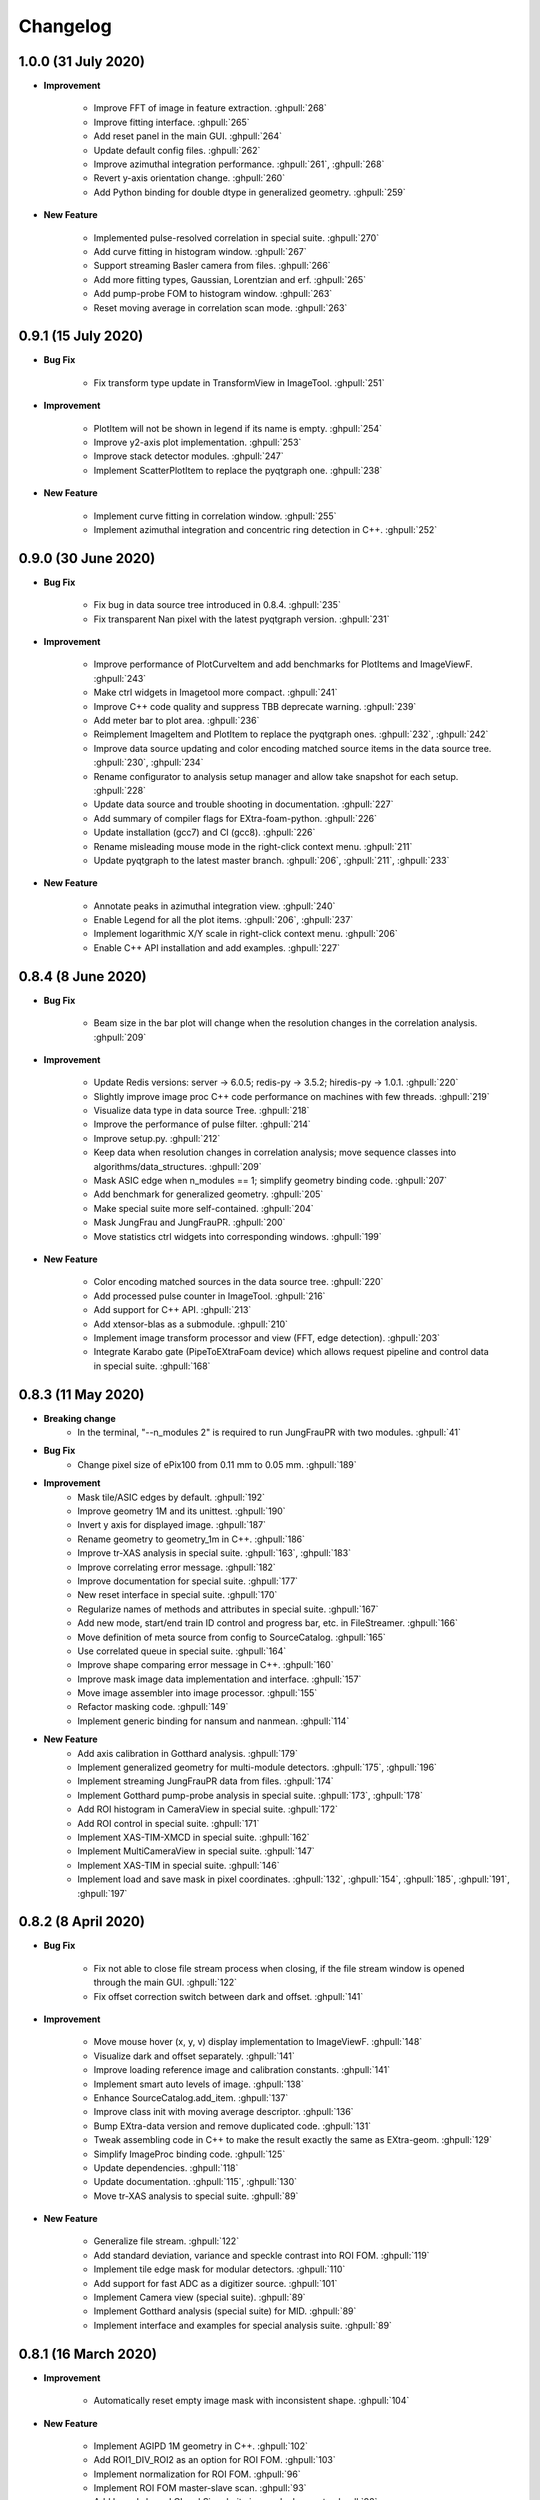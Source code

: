 Changelog
=========

1.0.0 (31 July 2020)
------------------------

- **Improvement**

    - Improve FFT of image in feature extraction. :ghpull:`268`
    - Improve fitting interface. :ghpull:`265`
    - Add reset panel in the main GUI. :ghpull:`264`
    - Update default config files. :ghpull:`262`
    - Improve azimuthal integration performance. :ghpull:`261`, :ghpull:`268`
    - Revert y-axis orientation change. :ghpull:`260`
    - Add Python binding for double dtype in generalized geometry. :ghpull:`259`

- **New Feature**

    - Implemented pulse-resolved correlation in special suite. :ghpull:`270`
    - Add curve fitting in histogram window. :ghpull:`267`
    - Support streaming Basler camera from files. :ghpull:`266`
    - Add more fitting types, Gaussian, Lorentzian and erf. :ghpull:`265`
    - Add pump-probe FOM to histogram window. :ghpull:`263`
    - Reset moving average in correlation scan mode. :ghpull:`263`


0.9.1 (15 July 2020)
------------------------

- **Bug Fix**

    - Fix transform type update in TransformView in ImageTool. :ghpull:`251`

- **Improvement**

    - PlotItem will not be shown in legend if its name is empty. :ghpull:`254`
    - Improve y2-axis plot implementation. :ghpull:`253`
    - Improve stack detector modules. :ghpull:`247`
    - Implement ScatterPlotItem to replace the pyqtgraph one. :ghpull:`238`

- **New Feature**

    - Implement curve fitting in correlation window. :ghpull:`255`
    - Implement azimuthal integration and concentric ring detection in C++. :ghpull:`252`


0.9.0 (30 June 2020)
------------------------

- **Bug Fix**

    - Fix bug in data source tree introduced in 0.8.4. :ghpull:`235`
    - Fix transparent Nan pixel with the latest pyqtgraph version. :ghpull:`231`

- **Improvement**

    - Improve performance of PlotCurveItem and add benchmarks for PlotItems and ImageViewF. :ghpull:`243`
    - Make ctrl widgets in Imagetool more compact. :ghpull:`241`
    - Improve C++ code quality and suppress TBB deprecate warning. :ghpull:`239`
    - Add meter bar to plot area. :ghpull:`236`
    - Reimplement ImageItem and PlotItem to replace the pyqtgraph ones. :ghpull:`232`, :ghpull:`242`
    - Improve data source updating and color encoding matched source items in
      the data source tree. :ghpull:`230`, :ghpull:`234`
    - Rename configurator to analysis setup manager and allow take snapshot for
      each setup. :ghpull:`228`
    - Update data source and trouble shooting in documentation. :ghpull:`227`
    - Add summary of compiler flags for EXtra-foam-python. :ghpull:`226`
    - Update installation (gcc7) and CI (gcc8). :ghpull:`226`
    - Rename misleading mouse mode in the right-click context menu. :ghpull:`211`
    - Update pyqtgraph to the latest master branch. :ghpull:`206`, :ghpull:`211`, :ghpull:`233`

- **New Feature**

    - Annotate peaks in azimuthal integration view. :ghpull:`240`
    - Enable Legend for all the plot items. :ghpull:`206`, :ghpull:`237`
    - Implement logarithmic X/Y scale in right-click context menu. :ghpull:`206`
    - Enable C++ API installation and add examples. :ghpull:`227`


0.8.4 (8 June 2020)
------------------------

- **Bug Fix**

    - Beam size in the bar plot will change when the resolution changes in the
      correlation analysis. :ghpull:`209`

- **Improvement**

    - Update Redis versions: server -> 6.0.5; redis-py -> 3.5.2; hiredis-py -> 1.0.1. :ghpull:`220`
    - Slightly improve image proc C++ code performance on machines with few threads. :ghpull:`219`
    - Visualize data type in data source Tree. :ghpull:`218`
    - Improve the performance of pulse filter. :ghpull:`214`
    - Improve setup.py. :ghpull:`212`
    - Keep data when resolution changes in correlation analysis; move sequence classes
      into algorithms/data_structures. :ghpull:`209`
    - Mask ASIC edge when n_modules == 1; simplify geometry binding code. :ghpull:`207`
    - Add benchmark for generalized geometry. :ghpull:`205`
    - Make special suite more self-contained. :ghpull:`204`
    - Mask JungFrau and JungFrauPR. :ghpull:`200`
    - Move statistics ctrl widgets into corresponding windows. :ghpull:`199`

- **New Feature**

    - Color encoding matched sources in the data source tree. :ghpull:`220`
    - Add processed pulse counter in ImageTool. :ghpull:`216`
    - Add support for C++ API. :ghpull:`213`
    - Add xtensor-blas as a submodule. :ghpull:`210`
    - Implement image transform processor and view (FFT, edge detection). :ghpull:`203`
    - Integrate Karabo gate (PipeToEXtraFoam device) which allows request pipeline
      and control data in special suite. :ghpull:`168`


0.8.3 (11 May 2020)
------------------------

- **Breaking change**
    - In the terminal, "--n_modules 2" is required to run JungFrauPR with two modules. :ghpull:`41`

- **Bug Fix**
    - Change pixel size of ePix100 from 0.11 mm to 0.05 mm. :ghpull:`189`

- **Improvement**
    - Mask tile/ASIC edges by default. :ghpull:`192`
    - Improve geometry 1M and its unittest. :ghpull:`190`
    - Invert y axis for displayed image. :ghpull:`187`
    - Rename geometry to geometry_1m in C++. :ghpull:`186`
    - Improve tr-XAS analysis in special suite. :ghpull:`163`, :ghpull:`183`
    - Improve correlating error message. :ghpull:`182`
    - Improve documentation for special suite. :ghpull:`177`
    - New reset interface in special suite. :ghpull:`170`
    - Regularize names of methods and attributes in special suite. :ghpull:`167`
    - Add new mode, start/end train ID control and progress bar, etc. in FileStreamer. :ghpull:`166`
    - Move definition of meta source from config to SourceCatalog. :ghpull:`165`
    - Use correlated queue in special suite. :ghpull:`164`
    - Improve shape comparing error message in C++. :ghpull:`160`
    - Improve mask image data implementation and interface. :ghpull:`157`
    - Move image assembler into image processor. :ghpull:`155`
    - Refactor masking code. :ghpull:`149`
    - Implement generic binding for nansum and nanmean. :ghpull:`114`

- **New Feature**
    - Add axis calibration in Gotthard analysis. :ghpull:`179`
    - Implement generalized geometry for multi-module detectors. :ghpull:`175`, :ghpull:`196`
    - Implement streaming JungFrauPR data from files. :ghpull:`174`
    - Implement Gotthard pump-probe analysis in special suite. :ghpull:`173`, :ghpull:`178`
    - Add ROI histogram in CameraView in special suite. :ghpull:`172`
    - Add ROI control in special suite. :ghpull:`171`
    - Implement XAS-TIM-XMCD in special suite. :ghpull:`162`
    - Implement MultiCameraView in special suite. :ghpull:`147`
    - Implement XAS-TIM in special suite. :ghpull:`146`
    - Implement load and save mask in pixel coordinates. :ghpull:`132`, :ghpull:`154`, :ghpull:`185`, :ghpull:`191`, :ghpull:`197`


0.8.2 (8 April 2020)
------------------------

- **Bug Fix**

    - Fix not able to close file stream process when closing, if the file stream window
      is opened through the main GUI. :ghpull:`122`
    - Fix offset correction switch between dark and offset. :ghpull:`141`

- **Improvement**

    - Move mouse hover (x, y, v) display implementation to ImageViewF. :ghpull:`148`
    - Visualize dark and offset separately. :ghpull:`141`
    - Improve loading reference image and calibration constants. :ghpull:`141`
    - Implement smart auto levels of image. :ghpull:`138`
    - Enhance SourceCatalog.add_item. :ghpull:`137`
    - Improve class init with moving average descriptor. :ghpull:`136`
    - Bump EXtra-data version and remove duplicated code. :ghpull:`131`
    - Tweak assembling code in C++ to make the result exactly the same as EXtra-geom. :ghpull:`129`
    - Simplify ImageProc binding code. :ghpull:`125`
    - Update dependencies. :ghpull:`118`
    - Update documentation. :ghpull:`115`, :ghpull:`130`
    - Move tr-XAS analysis to special suite. :ghpull:`89`

- **New Feature**

    - Generalize file stream. :ghpull:`122`
    - Add standard deviation, variance and speckle contrast into ROI FOM. :ghpull:`119`
    - Implement tile edge mask for modular detectors. :ghpull:`110`
    - Add support for fast ADC as a digitizer source. :ghpull:`101`
    - Implement Camera view (special suite). :ghpull:`89`
    - Implement Gotthard analysis (special suite) for MID. :ghpull:`89`
    - Implement interface and examples for special analysis suite. :ghpull:`89`


0.8.1 (16 March 2020)
------------------------

- **Improvement**

    - Automatically reset empty image mask with inconsistent shape. :ghpull:`104`

- **New Feature**

    - Implement AGIPD 1M geometry in C++. :ghpull:`102`
    - Add ROI1_DIV_ROI2 as an option for ROI FOM. :ghpull:`103`
    - Implement normalization for ROI FOM. :ghpull:`96`
    - Implement ROI FOM master-slave scan. :ghpull:`93`
    - Add branch-based CI and Singularity image deployment. :ghpull:`92`
    - Add support for ePix100 detector. :ghpull:`90`
    - Implement save and load metadata. :ghpull:`87`


0.8.0.1 (3 March 2020)
------------------------

- **Bug Fix**

    - Fix display bug in ImageTool :ghpull:`85`


0.8.0 (2 March 2020)
------------------------

- **Improvement**

    - Get rid of the artifact induced by masking pixel to zero when calculating
      statistics, e.g. mean, median, std.
    - Provide a mask to pyFAI to perform azimuthal integration. :ghpull:`61`
    - New C++ implementation to mask pixel in Nan and/or return a boolean mask. :ghpull:`61`
    - ROI pulse FOM and NORM will only be calculated after registration. :ghpull:`61`

- **New Feature**

    - Enable train-resolved FOM filter. :ghpull:`78`
    - Display numbers of processed and dropped trains. :ghpull:`77`
    - Support online single module data from a modular detector. :ghpull:`72`
    - Allow type selection for 1D projection (sum or mean). :ghpull:`71`
    - Implement mouse cursor value indicator for PlotWidgetF. :ghpull:`66`
    - Preliminary implementation of nanmean and nansum in C++. :ghpull:`61`

- **Bug Fix**

    - Fix pulse-filter in digitizer. :ghpull:`80`
    - Fix gain/offset slicer for train-resolved detectors. :ghpull:`76`
    - Use nansum in Tr-XAS analysis. :ghpull:`75`
    - Fix typo in unittest. :ghpull:`74`
    - Fix changing device ID in data source on the fly. :ghpull:`69`


0.7.3 (24 February 2020)
------------------------

- **Breaking change**

    - In the terminal, "--topic" becomes a positional argument. :ghpull:`41`

- **Improvement**

    - Reimplement Color classes. mkPen and mkBrush from pyqtgraph are not needed
      anymore. :ghpull:`53`
    - Allow select pipeline policy (wait or drop) via commandline. The default is wait
      since the data arrival speed is slower than the processing speed during online
      analysis. :ghpull:`45`
    - Replace Python's build-in queue.Queue to speed up data transfer. :ghpull:`45`
    - Improve the visualization of heatmap. :ghpull:`44`
    - Allow starting instances with different detectors without warning message. :ghpull:`41`
    - Allow to shutdown others' Redis server to avoid zombie Redis server occupying
      the port. :ghpull:`41`
    - Implement Fast assembling for LPD and DSSC in C++. :ghpull:`40`
    - Resign the config code. Now each instrument will has its own config file,
      e.g. scs.config.yaml, fxe.config.yaml. All the instrument sources will be
      set up in the config file. :ghpull:`38`
    - Implement streaming raw (AGIPD, LPD) data from files and also 'confirmed'
      streaming raw (AGIPD, LPD) data online. :ghpull:`38`

- **New Feature**

    - Allow specific bin range of histogram. :ghpull:`56`
    - Provide ROI histogram for train-resolved detectors; Provide ROI histogram for
      the averaged image of pulse-resolved detectors. :ghpull:`56`
    - Display `mean`, `median` and `std` for all histogram plots. :ghpull:`56`
    - ROI histogram for pulse-resolved detectors. :ghpull:`55`
    - Double-y plot for 1D binning. :ghpull:`53`
    - Support normalizing by digitizer (TIM). :ghpull:`52`
    - Support multiple ZMQ endpoints connections. :ghpull:`45`
    - Automatically correlate data from the same/different endpoints with train ID. :ghpull:`45`
    - Allow automatically choosing bin range. :ghpull:`44`
    - Also add an option to stack the detectors (LPD and DSSC) without assembling. :ghpull:`40`
    - Control required sources in the DataSourceTree. :ghpull:`38`
    - Allow filtering by value for all non-detector data sources. :ghpull:`38`
    - Implement AdqDigitizer processor. :ghpull:`38`

- **Bug Fix**

    - Fix default AGIPD geometry. :ghpull:`62`
    - Disable pulse slicer for train-resolved detectors in DataSourceTree and gain/offset
      correction. :ghpull:`56`
    - Fix logger level. :ghpull:`41`
    - Fix extra-foam-kill. :ghpull:`41`


0.7.2 (16 January 2020)
-----------------------

- **Improvement**

    - Remove 'AZIMUTHAL_INTEG_RANGE' from configuration :ghpull:`32`
    - Remove 'process monitor' from action and make it a tab in DataSourceWidget :ghpull:`32`
    - Reduce the update frequency of plots which accumulates data, for example, correlation,
      histogram, heatmap, etc., to 1 Hz :ghpull:`31`
    - Improve Redis server configuration :ghpull:`29`
    - Allow ImageViewF.setImage(None) :ghpull:`28`
    - Provide better interface for users to call C++ code :ghpull:`25`
    - Log geometry change and remove 'AZIMUTHAL_INTEG_POINTS", "CENTER_X", "CENTER_Y" from
      configuration :ghpull:`24`
    - Rearrange C++ code and separate benchmark code from unittest :ghpull:`15`
    - Re-implement PairData -> SimplePairSequence and AccumulatedData -> OneWayAccuPairSequence :ghpull:`14`
    - Re-implement BinProcessor. Now, data history is stored and users can re-bin it at anytime :ghpull:`14`
    - Reduce MAX_QUEUE_SIZE from 5 to 2 to reduce latency :ghpull:`14`
    - Remove 'update_hist' in PumpProbeData and CorrelationData. Now GUI update is completely
      decoupled from processors :ghpull:`14`
    - Merge CorrelationWindow into StatisticsWindow. Rename the old statistics widgets to histogram
      widgets; add a new tab in the MainGUI which is dedicated for 'statistics' control :ghpull:`14`
    - Update dependencies :ghpull:`11`
    - Simplify ThreadLogger code :ghpull:`10`

- **New Feature**

    - Implement q-map visualization :ghpull:`32`
    - Implement pixel-wise gain-offset correction by loading numpy array from files :ghpull:`25`
    - New ROI analysis interface (enable different FOMs of ROI; enable pulse-resolved
      ROI normalizer; enable pulse-resolved ROI1 +/- ROI2 FOM; enable visualization of
      ROI projection and pulse-resolved ROI FOM in ImageTool) :ghpull:`12`

- **Bug Fix**

    - Fix a bug in MovingAverageScalar and MovingAverageArray. Setting a new
      value of None will reset the moving average instead of being ignored :ghpull:`14`


0.7.1 (4 December 2019)
-----------------------

This is the first release after migrating from EuXFEL gitlab to github!!!

- **Improvement**

    - Rename omissive fai to foam and change config folder from karaboFAI to EXtra-foam :ghpull:`6`

- **Test**
    - Migrate CI from EuXFEL gitlab to public github :ghpull:`1`


0.7.0 (25 November 2019)
------------------------

- **Improvement**

    - Change supporting email, (long) description and header content in each file #174
    - Regularize Qt imports #173
    - Re-arange the GUI interface and move image related control into ImageTool #171
    - Add hiredis-py as dependency and improve redis connection infrastructure #170
    - Remove (canvas, dockarea, flowchart, multiprocess) from pyqtgraph code base #155

- **New Feature**

    - Support online FCCD raw data analysis #169
    - Publish available data sources in Redis and improve infrastructure in client proxy #166

- **Bug Fix**

    - Clean-up thread logger gracefully #170


0.6.2 (15 November 2019)
------------------------

- **Improvement**

    - Code clean up and improve base classes in GUI #164
    - Improve image processing code in cpp (align with xfai) #159
    - Enhance ImageTool interface (integrate functions in DarkRunWindow and OverviewWindow) #158

- **New Feature**

    - Introduce special analysis interface (implement tr-XAS) #165
    - Add an option to not normalize VFOM #162

- **Bug Fix**

    - Pulse slicer will also slice the stored dark images #165


0.6.1 (28 October 2019)
-----------------------

- **Improvement**

    - Remove XAS related code (GUI, processor, etc.) !154
    - Update import location of ZMQStreamer !151
    - Improve system information summary interface and enable detecting GPU resources !138

- **New Feature**

    - Implement normalization by XGM pipeline data !157
    - New data source management interface !157
    - Implemented web monitor in Dash !152


0.6.0 (31 August 2019)
----------------------

- **Bug Fix**

    - Assembling image from files, when non-detector source available in data !140
    - Add mid specific data sources in ctrl widget !139

- **Improvement**

    - Code clean-up ! 138
    - Remove moving average of images !128
    - Display number of filtered pulses/train in OverviewWindow !128
    - Raise StopPipelineError in ImageProcessorPulse instead of ProcessingError !128

- **New Feature**


- **Test**


0.5.5 (26 August 2019)
----------------------

- **Bug Fix**

    - Fix user defined control data in 1D binning analysis !134
    - Fix image mask in pulse-resolved ROI !133

- **Improvement**

    - Allow instrument sources to stream apart from DET !135
    - Allow shutdown idling karaboFAI instance remotely !130
    - Rearrange plot widgets !121
    - Improve the API for C++ image processing code !116 !129
    - AGIPD also works with bridge data with 'ONDA' format !115

- **New Feature**

    - Add statistics plot for pulse of interest !127

- **Test**


0.5.4 (20 August 2019)
----------------------

- **Bug Fix**

    - Fix bug if shape changes when using out array for assembling !122

- **Improvement**

- **New Feature**

    - Support pulse-resolved and two-module JungFrau !83

- **Test**


0.5.3 (16 August 2019)
----------------------

- **Bug Fix**

    - Fix series nan mean two images !106

- **Improvement**

    - Introduce 'TOPIC' to separate instrument specific sources !114
    - Implement masking image in cpp !110

- **New Feature**

    - Implement DarkRunWindow !109
    - Allow save image and load reference in ImageTool !107

- **Test**

    - Integrate cpp unittest into setuptools and CI (both parallel and series) !110


0.5.2 (9 August 2019)
---------------------

- **Bug Fix**

- **Improvement**

    - Prevent costly GUI updating from blocking data acquisition !101
    - Improve nanmean performance when simple slice is not applicable !97
    - Add output array in image assembly !85

- **New Feature**

    - List critical information of a run in FileStreamer window !103
    - Implement AboutWindow !102
    - Pulse slicing and data reduction !99
    - New widget SmartSliceLineEdit !98

- **Test**


0.5.1 (5 August 2019)
---------------------

- **Bug Fix**

    - Capture exception when trying to kill others' instance !93
    - Add AGPID detector in FileServer !90
    - Fix when a new detector key cannot be found in an old config file !87

- **Improvement**

    - Implement parallel version of xt_nanmean_images !91
    - Delete detector data in raw data after Assembling !88
    - Update geometry file and default quad positins for DSSC !86
    - Make compiling with TBB and XSIMD default !84

- **New Feature**

    - Added MID_DET... source to list in AGIPD dict in config.py !94

- **Test**

    - Unittest statistics #82
    - Unittest for command proxy #81
